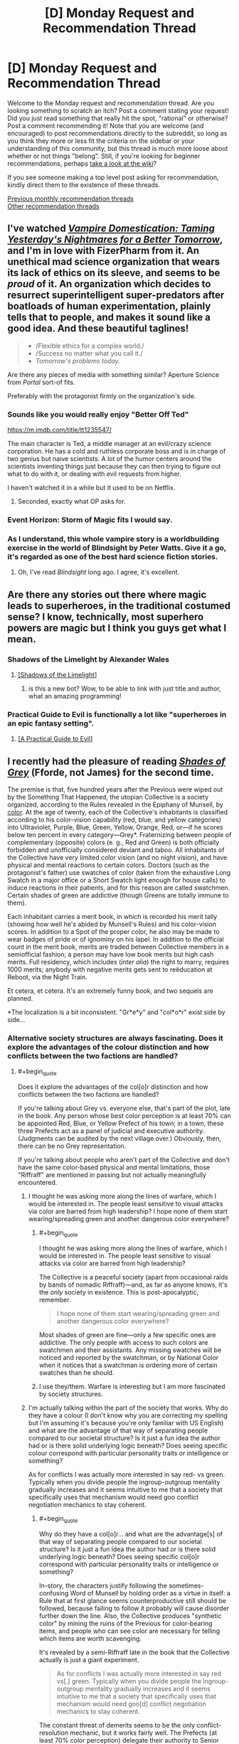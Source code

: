#+TITLE: [D] Monday Request and Recommendation Thread

* [D] Monday Request and Recommendation Thread
:PROPERTIES:
:Author: AutoModerator
:Score: 29
:DateUnix: 1560179164.0
:END:
Welcome to the Monday request and recommendation thread. Are you looking something to scratch an itch? Post a comment stating your request! Did you just read something that really hit the spot, "rational" or otherwise? Post a comment recommending it! Note that you are welcome (and encouraged) to post recommendations directly to the subreddit, so long as you think they more or less fit the criteria on the sidebar or your understanding of this community, but this thread is much more loose about whether or not things "belong". Still, if you're looking for beginner recommendations, perhaps [[https://www.reddit.com/r/rational/wiki][take a look at the wiki]]?

If you see someone making a top level post asking for recommendation, kindly direct them to the existence of these threads.

[[http://www.reddit.com/r/rational/wiki/monthlyrecommendation][Previous monthly recommendation threads]]\\
[[http://pastebin.com/SbME9sXy][Other recommendation threads]]


** I've watched [[https://rifters.com/real/progress.htm][/Vampire Domestication: Taming Yesterday's Nightmares for a Better Tomorrow/]], and I'm in love with FizerPharm from it. An unethical mad science organization that wears its lack of ethics on its sleeve, and seems to be /proud/ of it. An organization which decides to resurrect superintelligent super-predators after boatloads of human experimentation, plainly tells that to people, and makes it sound like a good idea. And these beautiful taglines!

#+begin_quote

  - /Flexible ethics for a complex world./\\
  - /Success no matter what you call it./\\
  - /Tomorrow's problems today./
#+end_quote

Are there any pieces of media with something similar? Aperture Science from /Portal/ sort-of fits.

Preferably with the protagonist firmly on the organization's side.
:PROPERTIES:
:Author: Noumero
:Score: 14
:DateUnix: 1560194578.0
:END:

*** Sounds like you would really enjoy "Better Off Ted"

[[https://m.imdb.com/title/tt1235547/]]

The main character is Ted, a middle manager at an evil/crazy science corporation. He has a cold and ruthless corporate boss and is in charge of two genius but naive scientists. A lot of the humor centers around the scientists inventing things just because they can then trying to figure out what to do with it, or dealing with evil requests from higher.

I haven't watched it in a while but it used to be on Netflix.
:PROPERTIES:
:Author: RetardedWabbit
:Score: 12
:DateUnix: 1560197035.0
:END:

**** Seconded, exactly what OP asks for.
:PROPERTIES:
:Author: Makin-
:Score: 2
:DateUnix: 1560205980.0
:END:


*** Event Horizon: Storm of Magic fits I would say.
:PROPERTIES:
:Author: dinoseen
:Score: 2
:DateUnix: 1560230225.0
:END:


*** As I understand, this whole vampire story is a worldbuilding exercise in the world of Blindsight by Peter Watts. Give it a go, it's regarded as one of the best hard science fiction stories.
:PROPERTIES:
:Author: Loweren
:Score: 1
:DateUnix: 1560256157.0
:END:

**** Oh, I've read /Blindsight/ long ago. I agree, it's excellent.
:PROPERTIES:
:Author: Noumero
:Score: 2
:DateUnix: 1560386258.0
:END:


** Are there any stories out there where magic leads to superheroes, in the traditional costumed sense? I know, technically, most superhero powers are magic but I think you guys get what I mean.
:PROPERTIES:
:Author: babalook
:Score: 8
:DateUnix: 1560179967.0
:END:

*** Shadows of the Limelight by Alexander Wales
:PROPERTIES:
:Author: Wiron2
:Score: 19
:DateUnix: 1560181298.0
:END:

**** [[http://alexanderwales.com/shadows/][[Shadows of the Limelight]]]
:PROPERTIES:
:Author: Lightwavers
:Score: 10
:DateUnix: 1560208780.0
:END:

***** is this a new bot? Wow, to be able to link with just title and author, what an amazing programming!
:PROPERTIES:
:Author: sambelulek
:Score: 2
:DateUnix: 1560251021.0
:END:


*** Practical Guide to Evil is functionally a lot like "superheroes in an epic fantasy setting".
:PROPERTIES:
:Author: Iconochasm
:Score: 8
:DateUnix: 1560204593.0
:END:

**** [[https://practicalguidetoevil.wordpress.com/][[A Practical Guide to Evil]]]
:PROPERTIES:
:Author: Lightwavers
:Score: 8
:DateUnix: 1560208818.0
:END:


** I recently had the pleasure of reading [[https://www.goodreads.com/book/show/2113260][/Shades of Grey/]] (Fforde, not James) for the second time.

The premise is that, five hundred years after the Previous were wiped out by the Something That Happened, the utopian Collective is a society organized, according to the Rules revealed in the Epiphany of Munsell, by [[https://en.wikipedia.org/wiki/Munsell_color_system][color]]. At the age of twenty, each of the Collective's inhabitants is classified according to his color-vision capability (red, blue, and yellow categories) into Ultraviolet, Purple, Blue, Green, Yellow, Orange, Red, or---if he scores below ten percent in every category---Grey*. Fraternizing between people of complementary (opposite) colors (e. g., Red and Green) is both officially forbidden and unofficially considered deviant and taboo. All inhabitants of the Collective have very limited color vision (and no night vision), and have physical and mental reactions to certain colors. Doctors (such as the protagonist's father) use swatches of color (taken from the exhaustive Long Swatch in a major office or a Short Swatch light enough for house calls) to induce reactions in their patients, and for this reason are called swatchmen. Certain shades of green are addictive (though Greens are totally immune to them).

Each inhabitant carries a merit book, in which is recorded his merit tally (showing how well he's abided by Munsell's Rules) and his color-vision scores. In addition to a Spot of the proper color, he also may be made to wear badges of pride or of ignominy on his lapel. In addition to the official count in the merit book, merits are traded between Collective members in a semiofficial fashion; a person may have low book merits but high cash merits. Full residency, which includes (/inter alia/) the right to marry, requires 1000 merits; anybody with negative merits gets sent to reëducation at Reboot, via the Night Train.

Et cetera, et cetera. It's an extremely funny book, and two sequels are planned.

*The localization is a bit inconsistent. "Gr*e*y" and "col*o*r" exist side by side...
:PROPERTIES:
:Author: ToaKraka
:Score: 10
:DateUnix: 1560186080.0
:END:

*** Alternative society structures are always fascinating. Does it explore the advantages of the colour distinction and how conflicts between the two factions are handled?
:PROPERTIES:
:Author: Sonderjye
:Score: 3
:DateUnix: 1560188525.0
:END:

**** #+begin_quote
  Does it explore the advantages of the col[o]r distinction and how conflicts between the two factions are handled?
#+end_quote

If you're talking about Grey vs. everyone else, that's part of the plot, late in the book. Any person whose best color perception is at least 70% can be appointed Red, Blue, or Yellow Prefect of his town; in a town, these three Prefects act as a panel of judicial and executive authority. (Judgments can be audited by the next village over.) Obviously, then, there can be no Grey representation.

If you're talking about people who aren't part of the Collective and don't have the same color-based physical and mental limitations, those "Riffraff" are mentioned in passing but not actually meaningfully encountered.
:PROPERTIES:
:Author: ToaKraka
:Score: 4
:DateUnix: 1560190194.0
:END:

***** I thought he was asking more along the lines of warfare, which I would be interested in. The people least sensitive to visual attacks via color are barred from high leadership? I hope none of them start wearing/spreading green and another dangerous color everywhere?
:PROPERTIES:
:Author: RetardedWabbit
:Score: 3
:DateUnix: 1560196418.0
:END:

****** #+begin_quote
  I thought he was asking more along the lines of warfare, which I would be interested in. The people least sensitive to visual attacks via color are barred from high leadership?
#+end_quote

The Collective is a peaceful society (apart from occasional raids by bands of nomadic Riffraff)---and, as far as anyone knows, it's the /only/ society in existence. This is post-apocalyptic, remember.

#+begin_quote
  I hope none of them start wearing/spreading green and another dangerous color everywhere?
#+end_quote

Most shades of green are fine---only a few specific ones are addictive. The only people with access to such colors are swatchmen and their assistants. Any missing swatches will be noticed and reported by the swatchman, or by National Color when it notices that a swatchman is ordering more of certain swatches than he should.
:PROPERTIES:
:Author: ToaKraka
:Score: 3
:DateUnix: 1560197015.0
:END:


****** I use they/them. Warfare is interesting but I am more fascinated by society structures.
:PROPERTIES:
:Author: Sonderjye
:Score: 2
:DateUnix: 1560210142.0
:END:


***** I'm actually talking within the part of the society that works. Why do they have a colour (I don't know why you are correcting my spelling but I'm assuming it's because you're only familiar with US English) and what are the advantage of that way of separating people compared to our societal structure? Is it just a fun idea the author had or is there solid underlying logic beneath? Does seeing specific colour correspond with particular personality traits or intelligence or something?

As for conflicts I was actually more interested in say red- vs green. Typically when you divide people the ingroup-outgroup mentality gradually increases and it seems intuitive to me that a society that specifically uses that mechanism would need goo conflict negotiation mechanics to stay coherent.
:PROPERTIES:
:Author: Sonderjye
:Score: 3
:DateUnix: 1560210086.0
:END:

****** #+begin_quote
  Why do they have a col[o]r... and what are the advantage[s] of that way of separating people compared to our societal structure? Is it just a fun idea the author had or is there solid underlying logic beneath? Does seeing specific col[o]r correspond with particular personality traits or intelligence or something?
#+end_quote

In-story, the characters justify following the sometimes-confusing Word of Munsell by holding order as a virtue in itself: a Rule that at first glance seems counterproductive still should be followed, because failing to follow it probably will cause disorder further down the line. Also, the Collective produces "synthetic color" by mining the ruins of the Previous for color-bearing items, and people who can see color are necessary for telling which items are worth scavenging.

It's revealed by a semi-Riffraff late in the book that the Collective actually is just a giant experiment.

#+begin_quote
  As for conflicts I was actually more interested in say red vs[.] green. Typically when you divide people the ingroup-outgroup mentality gradually increases and it seems intuitive to me that a society that specifically uses that mechanism would need goo[d] conflict negotiation mechanics to stay coherent.
#+end_quote

The constant threat of demerits seems to be the only conflict-resolution mechanic, but it works fairly well. The Prefects (at least 70% color perception) delegate their authority to Senior Monitors (50%), who in turn delegate to Junior Monitors; all of these people can take away merits if they see an infraction of the Rules. As mentioned previously, decisions of a Prefect can be appealed to the Prefects of the next town over, and presumably decisions of a Monitor can be appealed to that Monitor's superior.
:PROPERTIES:
:Author: ToaKraka
:Score: 1
:DateUnix: 1560244247.0
:END:


*** Sounds like [[https://en.wikipedia.org/wiki/Paranoia_(role-playing_game)][Friend Computer]] finally decided to recolonize the surface.
:PROPERTIES:
:Author: IICVX
:Score: 4
:DateUnix: 1560219849.0
:END:


** Looking to expand my reading of cosmic horror past HP Lovecraft. I like his stories well enough and appreciate what he did for the horror genre, but holy hell his racism is next level. Any other cosmic horror authors worth checking out? I know cosmic horror is usually explicitly irrational, but I trust the recs I get from these threads.

I'm also looking for more good horror to read in general, if you know something good that isn't necessarily cosmic horror.
:PROPERTIES:
:Author: Slapdash17
:Score: 4
:DateUnix: 1560197823.0
:END:

*** If you haven't read China Mieville's works, they might be of interest to you. Perdido Street Station, Kraken, and Embassytown are suffused with cosmic horror, though Mieville leans more on slow-burning surreal strangeness than on climactic violin stabs. Also, his fiction is -1000% as racist as Lovecraft's.

House of Leaves is also an easy recommendation if you like strange/thinky/spooky and aren't married to cosmic.

None of the above is rational fic, though certain of Mieville's characters, like Kraken's PoV character, are more rational than average.
:PROPERTIES:
:Author: Quothspg
:Score: 7
:DateUnix: 1560204239.0
:END:

**** House of Leaves is actually one of my favorite books of all time! It's such a unique experience. And thanks, I'll check out Mieville.
:PROPERTIES:
:Author: Slapdash17
:Score: 1
:DateUnix: 1560206122.0
:END:


**** I haven't read any Lovecraft, and this is the first time I've ever heard someone connect it with racism. Given when it was written, I'm not surprised at all. It's just interesting that it apparently doesn't get mentioned much.
:PROPERTIES:
:Author: DangerouslyUnstable
:Score: 1
:DateUnix: 1560543594.0
:END:

***** It really is a product of its time, but even knowing that context, Call of Cthulu was pretty... ignorant. Like, I'm just not as scared as 19th century readers must have been by the strange religion of the "savages". It just seems hokey he cared so much about that type of thing. Story holds up if you ignore it, though.
:PROPERTIES:
:Author: thepublicinternet
:Score: 2
:DateUnix: 1560630619.0
:END:


*** Like Lovecraft's cosmos, but don't like Lovecraft? Check out [[https://en.wikipedia.org/wiki/The_Laundry_Files][the Laundry Files by Charles Stross]].
:PROPERTIES:
:Author: red_adair
:Score: 5
:DateUnix: 1560305257.0
:END:


*** The King in Yellow by Robert W. Chambers is a favorite of mine.
:PROPERTIES:
:Score: 4
:DateUnix: 1560212004.0
:END:

**** I want to note that only the first four stories of the collection are very good. Don't feel obligated to read all of them.
:PROPERTIES:
:Author: Makin-
:Score: 1
:DateUnix: 1560421544.0
:END:


*** SCP has tons of horror, varying from Cosmic, to memetic, to fridge horror, to just plain horror. Each story is written by a different author so quality may vary.

Necroscope is a good vampire/supernatural horror series.

Infected by Scott Sigler is a great psychological thriller about a mentally ill man dealing with the first stages of a silent alien invasion.

The Descent by Scott Lang, and it's sequel, start off as regular thrillers and both end on existential horror.

I found Semiosis by Sue Burke to fit well into a scifi horror category but others may argue against that. For me it is clearly fridge horror but that doesnt always qualify as horror to others.
:PROPERTIES:
:Author: SkyTroupe
:Score: 4
:DateUnix: 1560360559.0
:END:


*** There's a cosmic horror HP fanfic called [[https://m.fanfiction.net/s/9767473/1/][The Eyes]] that I really liked.
:PROPERTIES:
:Author: TyeJoKing
:Score: 1
:DateUnix: 1560310591.0
:END:


*** If you're up for a weird one, there's an it-shouldn't-be-this-good My Little Pony / Lovecraft story called “[[https://www.fimfiction.net/story/93572/the-rise-and-fall-of-the-dark-lord-sassaflash][The Rise And Fall Of The Dark Lord Sassaflash]]”. In a world of colorful, magical ponies, one four-hooved rationalist fulfills her utility function by becoming a necromancer and facing The Thing Which Must Not Be Named.

The climax feels inspired by HPMOR in its granular logical minutiae, and this story gave me a deep appreciation of the Cosmic Horror genre. E-book can be generated by the site on demand; the doc was finished a while back.
:PROPERTIES:
:Author: DuplexFields
:Score: 1
:DateUnix: 1560749302.0
:END:


** Recently read [[https://www.royalroad.com/fiction/23173/the-simulacrum][The Simulacrum]] and really enjoyed how flamboyant and in-control the mc is, despite still being trapped in a mystery. Anyone can recommend me something similar?
:PROPERTIES:
:Author: minekasetsu
:Score: 6
:DateUnix: 1560217728.0
:END:

*** [[http://moodylit.com/deeper-darker-table-of-contents/prologue][deeper-darker]] is probably my favorite ongoing webserial right now and one of its 3 main characters ubik would only be described as flamboyant and in-control. im excited and waiting for the other characters to get there moments of badass now.

the story has a lot of questions and things to be revealed though its not a figure it out from clues mystery (i think).
:PROPERTIES:
:Author: maybealreadytaken
:Score: 8
:DateUnix: 1560234543.0
:END:

**** One of his work sounds really cheesy but I kinda enjoyed The Good Student, so I think I'm gonna try this one.
:PROPERTIES:
:Author: minekasetsu
:Score: 1
:DateUnix: 1560266135.0
:END:


**** Thanks for the recommendation of deeper-darker! It's got a kind of follow along the geniuses feel to it that reminds me of Enders Game with a much faster pace. This does detract from any real stakes for me though, they are all such geniuses in their own ways I never felt any real threat throughout. Ubik's skills do strain belief for me though.
:PROPERTIES:
:Author: RetardedWabbit
:Score: 1
:DateUnix: 1560389004.0
:END:


*** Thinking about it, HPMOR is exactly this for the first half.

Harry Potter and the Natural 20 has the same flamboyant feeling, but not so much a mystery.

Twig probably has some of this as well, but I haven't read enough to definitively say. [[https://forums.spacebattles.com/threads/aspects-hp-twig-worm-pact-au.724264/#post-54733534][Aspects]] has Sylvester act in this way.

I agree that this combination of traits is very enjoyable.
:PROPERTIES:
:Author: causalchain
:Score: 3
:DateUnix: 1560226871.0
:END:

**** I don't recall HPMOR being similar, but I'll try Harry Potter and the Natural 20. Superhero isn't quite my genre and I haven't continued reading Worm after stopping early, so I'll try Twig much later.
:PROPERTIES:
:Author: minekasetsu
:Score: 2
:DateUnix: 1560265908.0
:END:


**** Having read Twig, Aspects is pretty much spot on with how Sylvester acts in how it depicts him in a cheesy yet manipulative way. My mental image of him in the vast majority of Twig scenes has him perpetually wearing a shit-eating grin.
:PROPERTIES:
:Author: eleves11
:Score: 2
:DateUnix: 1560303621.0
:END:


*** I recommend [[https://www.royalroad.com/fiction/23126/my-life-is-not-a-manga-or-maybe][My Life is Not a Manga, or maybe]]. Similar-ish premise with solid experimentation and genre-savvy finessing.
:PROPERTIES:
:Author: AssadTheImpaler
:Score: 2
:DateUnix: 1560262739.0
:END:

**** Sounds really similar. I'm gonna try it.
:PROPERTIES:
:Author: minekasetsu
:Score: 1
:DateUnix: 1560265989.0
:END:


** Any recommendations for good, completed Warhammer 40k fics?
:PROPERTIES:
:Author: CapnQwerty
:Score: 4
:DateUnix: 1560216326.0
:END:

*** Alas, a lot of 40k fan works go unfinished. But here were some of my favorites regardless (note my user name if you need proof of my 40k enthusiasm lol)

The mission stays the same - 40k /ME crossover (abandoned) [[https://www.fanfiction.net/s/7436717/1/The-Mission-Stays-the-Same]]

All guardsman party - hillarious wip dark heresy campaign write up (slow updates) [[http://www.theallguardsmenparty.com/]]

Two worlds - 40k / your name cross over - (complete) [[https://www.fanfiction.net/s/12504764/1/Two-Worlds]]

Love and krieg (complete) [[https://1d4chan.org/wiki/Love_and_Krieg]]

Rise of the tau (complete) [[https://www.reddit.com/r/Warhammer40k/comments/36v15h/i_just_finished_creating_a_rise_of_the_tau/]]

The misfits (abandoned) [[https://www.fanfiction.net/s/4725962/1/The-Misfits]]

Imperator von Neuman (reminds me of Gundam, but with an SI in 40k. WIP, slow updates) [[https://forums.spacebattles.com/threads/imperial-von-neuman-wh40k-si.439615/]]
:PROPERTIES:
:Author: jaghataikhan
:Score: 6
:DateUnix: 1560312987.0
:END:

**** Links please?

Also, I actually knew about the All Guardsman Party already. [[https://www.youtube.com/playlist?list=PLvXz4ii9fJ82n17FZn1v5AJa_kyGFur3g][This guy]] has a pretty good readthrough of it, if you're interested (though I recommend cranking up the playback speed).
:PROPERTIES:
:Author: CapnQwerty
:Score: 2
:DateUnix: 1560385485.0
:END:

***** Links added above :)

Haha that's awesome - were I not already caught up (and waiting for the final updates dammit!), I'd definitely listen along on a commute or something
:PROPERTIES:
:Author: jaghataikhan
:Score: 2
:DateUnix: 1560385724.0
:END:


*** No, but I enjoyed [[https://tvtropes.org/pmwiki/pmwiki.php/Fanfic/ShinjiAndWarhammer40K][Shinji 40K]] when I last read it, when it was unfinished. Apparently the author edited the whole thing and finished it back in 2017.
:PROPERTIES:
:Author: red_adair
:Score: 3
:DateUnix: 1560305207.0
:END:

**** I'm gonna have to partially counter-recommend that. I thought the beginning was great, and OP should read some of it at least, but IIRC somewhere around the first third it starts taking itself too seriously and the writing takes a dive. I recommend stopping when that happens instead of doing like me and continuing to read an unenjoyable work for like 100k more words.
:PROPERTIES:
:Author: Makin-
:Score: 7
:DateUnix: 1560320445.0
:END:

***** I have read some of it, actually, and the first third /is/ pretty much where I stopped.
:PROPERTIES:
:Author: CapnQwerty
:Score: 1
:DateUnix: 1560385266.0
:END:


** I'm interested in reading rational Undertale fanfiction, if any exists. (I've been looking but I haven't been able to find anything /specifically labeled as "rational,"/ but maybe I have missed something).
:PROPERTIES:
:Author: Saplou
:Score: 6
:DateUnix: 1560214492.0
:END:


** Following [[https://www.reddit.com/r/rational/comments/bq4y0i/d_saturday_munchkinry_thread/eo2v0kq/][my comment in the worldbuilding thread last month]], what magical youth stories do you enjoy? I watched /Star Driver/ because of the mech design, and I keep up with /PMMM: To The Stars/, but what slice-of-life-y magical-youth stories (manga or literature) are there that I can draw from for inspiration for the thing I'm working on?
:PROPERTIES:
:Author: red_adair
:Score: 2
:DateUnix: 1560305452.0
:END:

*** Grossman's The Magicians is really good - it's good on a surface level, kind of bad if you think about it realistically, and kind of great if you think about it as if you were in high-school English class looking for symbolism.
:PROPERTIES:
:Author: Charlie___
:Score: 2
:DateUnix: 1560829884.0
:END:
